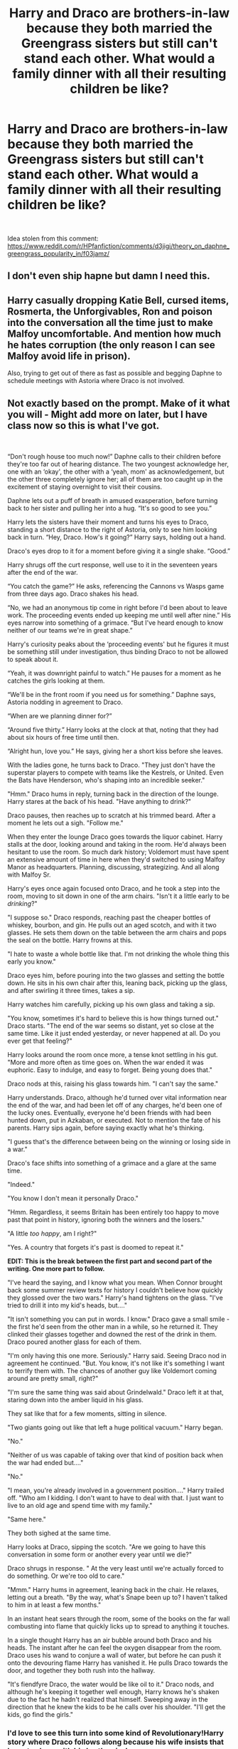 #+TITLE: Harry and Draco are brothers-in-law because they both married the Greengrass sisters but still can't stand each other. What would a family dinner with all their resulting children be like?

* Harry and Draco are brothers-in-law because they both married the Greengrass sisters but still can't stand each other. What would a family dinner with all their resulting children be like?
:PROPERTIES:
:Author: Freshenstein
:Score: 158
:DateUnix: 1568377921.0
:DateShort: 2019-Sep-13
:FlairText: Prompt
:END:
​

Idea stolen from this comment: [[https://www.reddit.com/r/HPfanfiction/comments/d3jigi/theory_on_daphne_greengrass_popularity_in/f03jamz/]]


** I don't even ship hapne but damn I need this.
:PROPERTIES:
:Score: 92
:DateUnix: 1568380017.0
:DateShort: 2019-Sep-13
:END:


** Harry casually dropping Katie Bell, cursed items, Rosmerta, the Unforgivables, Ron and poison into the conversation all the time just to make Malfoy uncomfortable. And mention how much he hates corruption (the only reason I can see Malfoy avoid life in prison).

Also, trying to get out of there as fast as possible and begging Daphne to schedule meetings with Astoria where Draco is not involved.
:PROPERTIES:
:Author: Hellstrike
:Score: 138
:DateUnix: 1568383105.0
:DateShort: 2019-Sep-13
:END:


** *Not exactly based on the prompt. Make of it what you will - Might add more on later, but I have class now so this is what I've got.*

​

“Don't rough house too much now!” Daphne calls to their children before they're too far out of hearing distance. The two youngest acknowledge her, one with an ‘okay', the other with a ‘yeah, mom' as acknowledgement, but the other three completely ignore her; all of them are too caught up in the excitement of staying overnight to visit their cousins.

Daphne lets out a puff of breath in amused exasperation, before turning back to her sister and pulling her into a hug. “It's so good to see you.”

Harry lets the sisters have their moment and turns his eyes to Draco, standing a short distance to the right of Astoria, only to see him looking back in turn. “Hey, Draco. How's it going?” Harry says, holding out a hand.

Draco's eyes drop to it for a moment before giving it a single shake. “Good.”

Harry shrugs off the curt response, well use to it in the seventeen years after the end of the war.

“You catch the game?” He asks, referencing the Cannons vs Wasps game from three days ago. Draco shakes his head.

“No, we had an anonymous tip come in right before I'd been about to leave work. The proceeding events ended up keeping me until well after nine.” His eyes narrow into something of a grimace. “But I've heard enough to know neither of our teams we're in great shape.”

Harry's curiosity peaks about the ‘proceeding events' but he figures it must be something still under investigation, thus binding Draco to not be allowed to speak about it.

“Yeah, it was downright painful to watch.” He pauses for a moment as he catches the girls looking at them.

“We'll be in the front room if you need us for something.” Daphne says, Astoria nodding in agreement to Draco.

“When are we planning dinner for?”

“Around five thirty.” Harry looks at the clock at that, noting that they had about six hours of free time until then.

“Alright hun, love you.” He says, giving her a short kiss before she leaves. 

With the ladies gone, he turns back to Draco. "They just don't have the superstar players to compete with teams like the Kestrels, or United. Even the Bats have Henderson, who's shaping into an incredible seeker." 

"Hmm." Draco hums in reply, turning back in the direction of the lounge. Harry stares at the back of his head. "Have anything to drink?"

Draco pauses, then reaches up to scratch at his trimmed beard. After a moment he lets out a sigh. "Follow me."

When they enter the lounge Draco goes towards the liquor cabinet. Harry stalls at the door, looking around and taking in the room. He'd always been hesitant to use the room. So much dark history; Voldemort must have spent an extensive amount of time in here when they'd switched to using Malfoy Manor as headquarters. Planning, discussing, strategizing. And all along with Malfoy Sr. 

Harry's eyes once again focused onto Draco, and he took a step into the room, moving to sit down in one of the arm chairs. "Isn't it a little early to be /drinking/?" 

"I suppose so." Draco responds, reaching past the cheaper bottles of whiskey, bourbon, and gin. He pulls out an aged scotch, and with it two glasses. He sets them down on the table between the arm chairs and pops the seal on the bottle. Harry frowns at this.

"I hate to waste a whole bottle like that. I'm not drinking the whole thing this early you know." 

Draco eyes him, before pouring into the two glasses and setting the bottle down. He sits in his own chair after this, leaning back, picking up the glass, and after swirling it three times, takes a sip.

Harry watches him carefully, picking up his own glass and taking a sip.

"You know, sometimes it's hard to believe this is how things turned out." Draco starts. "The end of the war seems so distant, yet so close at the same time. Like it just ended yesterday, or never happened at all. Do you ever get that feeling?" 

Harry looks around the room once more, a tense knot settling in his gut. "More and more often as time goes on. When the war ended it was euphoric. Easy to indulge, and easy to forget. Being young does that." 

Draco nods at this, raising his glass towards him. "I can't say the same."

Harry understands. Draco, although he'd turned over vital information near the end of the war, and had been let off of any charges, he'd been one of the lucky ones. Eventually, everyone he'd been friends with had been hunted down, put in Azkaban, or executed. Not to mention the fate of his parents. Harry sips again, before saying exactly what he's thinking.

"I guess that's the difference between being on the winning or losing side in a war."

 Draco's face shifts into something of a grimace and a glare at the same time.

"Indeed."

"You know I don't mean it personally Draco."

"Hmm. Regardless, it seems Britain has been entirely too happy to move past that point in history, ignoring both the winners and the losers."

"A little /too happy/, am I right?" 

"Yes. A country that forgets it's past is doomed to repeat it."

*EDIT: This is the break between the first part and second part of the writing. One more part to follow.*

"I've heard the saying, and I know what you mean. When Connor brought back some summer review texts for history I couldn't believe how quickly they glossed over the two wars." Harry's hand tightens on the glass. "I've tried to drill it into my kid's heads, but...."

"It isn't something you can put in words. I know." Draco gave a small smile - the first he'd seen from the other man in a while, so he returned it. They clinked their glasses together and downed the rest of the drink in them. Draco poured another glass for each of them.

"I'm only having this one more. Seriously." Harry said. Seeing Draco nod in agreement he continued. "But. You know, it's not like it's something I want to terrify them with. The chances of another guy like Voldemort coming around are pretty small, right?"

"I'm sure the same thing was said about Grindelwald." Draco left it at that, staring down into the amber liquid in his glass.

They sat like that for a few moments, sitting in silence.

"Two giants going out like that left a huge political vacuum." Harry began.

"No." 

"Neither of us was capable of taking over that kind of position back when the war had ended but...."

"No."

"I mean, you're already involved in a government position...." Harry trailed off. "Who am I kidding. I don't want to have to deal with that. I just want to live to an old age and spend time with my family."

"Same here."

They both sighed at the same time.

Harry looks at Draco, sipping the scotch. "Are we going to have this conversation in some form or another every year until we die?"

Draco shrugs in response. " At the very least until we're actually forced to do something. Or we're too old to care."

"Mmm." Harry hums in agreement, leaning back in the chair. He relaxes, letting out a breath. "By the way, what's Snape been up to? I haven't talked to him in at least a few months."

In an instant heat sears through the room, some of the books on the far wall combusting into flame that quickly licks up to spread to anything it touches. 

In a single thought Harry has an air bubble around both Draco and his heads. The instant after he can feel the oxygen disappear from the room. Draco uses his wand to conjure a wall of water, but before he can push it onto the devouring flame Harry has vanished it. He pulls Draco towards the door, and together they both rush into the hallway. 

"It's fiendfyre Draco, the water would be like oil to it." Draco nods, and although he's keeping it together well enough, Harry knows he's shaken due to the fact he hadn't realized that himself. Sweeping away in the direction that he knew the kids to be he calls over his shoulder. "I'll get the kids, go find the girls." 
:PROPERTIES:
:Author: Stinkyfish98
:Score: 61
:DateUnix: 1568395438.0
:DateShort: 2019-Sep-13
:END:

*** I'd love to see this turn into some kind of Revolutionary!Harry story where Draco follows along because his wife insists that he gets along with his brother-in-law.

“Draco, I didn't think you'd come.”

“Yeah, well, Astoria's had me on the couch for a week. She doesn't even like House Elves, she just thinks we're not bonding enough.”

“Bonding?”

“Just shut up and put on your mask.”
:PROPERTIES:
:Author: FerusGrim
:Score: 45
:DateUnix: 1568406182.0
:DateShort: 2019-Sep-14
:END:

**** I'd read it.
:PROPERTIES:
:Author: scottyboy359
:Score: 7
:DateUnix: 1568410827.0
:DateShort: 2019-Sep-14
:END:


**** This sounds great
:PROPERTIES:
:Author: WhatIsBroken
:Score: 6
:DateUnix: 1568415664.0
:DateShort: 2019-Sep-14
:END:


*** Man, this was great! Thank you for writing it! I would keep reading, if this were a fic.
:PROPERTIES:
:Author: writeronthemoon
:Score: 7
:DateUnix: 1568403814.0
:DateShort: 2019-Sep-14
:END:


*** I was not expecting the fire.
:PROPERTIES:
:Author: RyubosJ
:Score: 3
:DateUnix: 1568483856.0
:DateShort: 2019-Sep-14
:END:


** This is the most Hellstrike-esque comment section I've ever seen.
:PROPERTIES:
:Author: Englishhedgehog13
:Score: 22
:DateUnix: 1568388621.0
:DateShort: 2019-Sep-13
:END:

*** What is hellstrike? ^{^}
:PROPERTIES:
:Author: LordDerrien
:Score: 12
:DateUnix: 1568392472.0
:DateShort: 2019-Sep-13
:END:

**** Me. Probably mad that I turned this into anti-Malfoy territory and not Malfoy&Harry&Greengrass fluff. After all, I am rather infamous for disliking Draco and lamenting the lack of canonical punishment for him
:PROPERTIES:
:Author: Hellstrike
:Score: 25
:DateUnix: 1568393370.0
:DateShort: 2019-Sep-13
:END:

***** I think it's cause of all the weird stuff about Harry's sperm
:PROPERTIES:
:Author: Bleepbloopbotz2
:Score: 9
:DateUnix: 1568402971.0
:DateShort: 2019-Sep-13
:END:

****** You should give context!
:PROPERTIES:
:Score: 3
:DateUnix: 1568413325.0
:DateShort: 2019-Sep-14
:END:


****** That was one comment inspired by a fic I have read after it was recced here.
:PROPERTIES:
:Author: Hellstrike
:Score: 8
:DateUnix: 1568403633.0
:DateShort: 2019-Sep-14
:END:

******* I need context for this. Sounds funny.

Mind the whole lack of punishment made sense if you view it as a war, rather than a terrorist insurrection.
:PROPERTIES:
:Score: 5
:DateUnix: 1568406944.0
:DateShort: 2019-Sep-14
:END:

******** This thread was made

I wrote the top comment about Harry and Draco not getting along

Someone wrote a Harry/Draco infidelity prompt to which I responded with a Harry/Astoria counter where they cuckold Draco, who is infertile (but doesn't know it) instead of cheating on poor Astoria

Someone replied that they have seen that plot on Ao3, to which I replied that I was inspired by that fic I got from a thread here where Harry cuckolds the entire pureblood world by cursing them infertile and selling his own sperm as fertility potion.

Then you got this comment thread where someone complained about the comment section being "most Hellstrike-esque comment section I've ever seen" and another comment which called me cancer (mods deleted that one).
:PROPERTIES:
:Author: Hellstrike
:Score: 2
:DateUnix: 1568463643.0
:DateShort: 2019-Sep-14
:END:

********* That makes sense with context.

Ao3 is literally cancer when it comes to fics like that.
:PROPERTIES:
:Score: 1
:DateUnix: 1568471128.0
:DateShort: 2019-Sep-14
:END:


***** [[/r/beetlejuicing][r/beetlejuicing]] ?

Edit: What? I thought it was an actual term, no need to get angry!
:PROPERTIES:
:Author: Tokimi-
:Score: 1
:DateUnix: 1568400308.0
:DateShort: 2019-Sep-13
:END:

****** No, englishhedgehog is just rude
:PROPERTIES:
:Author: Hellstrike
:Score: 4
:DateUnix: 1568401158.0
:DateShort: 2019-Sep-13
:END:

******* Oh, ok, I thought it was an actual term.
:PROPERTIES:
:Author: Tokimi-
:Score: 1
:DateUnix: 1568408309.0
:DateShort: 2019-Sep-14
:END:

******** It is a term, but:

#+begin_quote
  Beetlejuicing is when one user posts a comment or thread on reddit, and another user with a username relevant to that parent comment or thread responds.
#+end_quote

Which was not the case here because they were talking about me.
:PROPERTIES:
:Author: Hellstrike
:Score: 6
:DateUnix: 1568410611.0
:DateShort: 2019-Sep-14
:END:


*** I wonder if it has anything to do with [[/u/Hellstrike][u/Hellstrike]] authoring a good part of said comment section..
:PROPERTIES:
:Author: Thubanshee
:Score: 2
:DateUnix: 1568407208.0
:DateShort: 2019-Sep-14
:END:


** 👀👀 Inserts Drarry hate fucking infidelity prompt.
:PROPERTIES:
:Author: HottskullxD
:Score: 15
:DateUnix: 1568383448.0
:DateShort: 2019-Sep-13
:END:

*** How about Harry cuckolding Draco instead and the reason Astoria had trouble to conceive was Draco being infertile due to pureblood inbreeding and not some nebulous illness on her part? Which makes Scorpius Harry's son.
:PROPERTIES:
:Author: Hellstrike
:Score: 42
:DateUnix: 1568383587.0
:DateShort: 2019-Sep-13
:END:

**** There's something on AO3 with exactly this prompt...
:PROPERTIES:
:Author: TheRealSlimLorax
:Score: 22
:DateUnix: 1568383717.0
:DateShort: 2019-Sep-13
:END:

***** Why am I not surprised?

I was just thinking about that fic where Harry curses all pureblood men infertile and then sells his sperm as fertility potion so that all next-gen pureblood kids are his. Sadly, I don't remember its name -.-
:PROPERTIES:
:Author: Hellstrike
:Score: 27
:DateUnix: 1568385114.0
:DateShort: 2019-Sep-13
:END:

****** Because that's good for the gene pool.
:PROPERTIES:
:Author: TheBlueSully
:Score: 21
:DateUnix: 1568385674.0
:DateShort: 2019-Sep-13
:END:

******* Basically forcing them to mate with muggles and muggle-borns
:PROPERTIES:
:Score: 9
:DateUnix: 1568386198.0
:DateShort: 2019-Sep-13
:END:


***** You can't just not drop the link, heathen.
:PROPERTIES:
:Author: ericonr
:Score: 16
:DateUnix: 1568386779.0
:DateShort: 2019-Sep-13
:END:


***** I am afraid I must complain to the chef, sir. The pasta was excellent, but it was very dry. Where is the sauce?
:PROPERTIES:
:Author: leviticusrex
:Score: 11
:DateUnix: 1568391083.0
:DateShort: 2019-Sep-13
:END:


**** I feel like I seen a smut fic about that idea, the 'draco being infertile' idea.
:PROPERTIES:
:Author: PhantomKeeperQazs
:Score: 7
:DateUnix: 1568383909.0
:DateShort: 2019-Sep-13
:END:


**** Malfoys Are one of the few from the Sacred 28 that didn't inbreed, actually. They even married half-bloods, actually.
:PROPERTIES:
:Author: Tokimi-
:Score: 8
:DateUnix: 1568400897.0
:DateShort: 2019-Sep-13
:END:


**** This type of situation is the only time a Harry/Narcissa fic is acceptable.
:PROPERTIES:
:Score: 2
:DateUnix: 1568406993.0
:DateShort: 2019-Sep-14
:END:

***** Harry having sex with Draco's mother and his wife? That's the ultimate Xbox live insult.
:PROPERTIES:
:Author: Hellstrike
:Score: 8
:DateUnix: 1568407637.0
:DateShort: 2019-Sep-14
:END:

****** The sad thing is that it's still a better motivation than 99.9% of Harry/Narcissa fics.
:PROPERTIES:
:Score: 4
:DateUnix: 1568413264.0
:DateShort: 2019-Sep-14
:END:

******* Reasons I can see Harry/Narcissa happen:

- Bond over what has happened in the Forbidden Forest

- "We really shouldn't be doing this." "That only makes it hotter." (only works for flings)

Reasons when I don't see it happen:

- Pretty much what every fanfic author uses

- Pureblood culture/marriage contracs/right of conquest

- Male Veela
:PROPERTIES:
:Author: Hellstrike
:Score: 5
:DateUnix: 1568413503.0
:DateShort: 2019-Sep-14
:END:

******** I mean with canon, you can't really justify it at all. She thinks of Harry as dirt and apparently loves her husband.

But as an entertaining fic? I can see your reasoning for how it occurs, but there's just too huge a gap in age and mindset and setting it up ruins the characters. If you change too much, she just because older fanon Daphne Greengrass. I'm not going to right out say it can't be done, but I will say it probably won't be done well.

I think it belongs solely to the realm of crack! pairings like above.
:PROPERTIES:
:Score: 3
:DateUnix: 1568414247.0
:DateShort: 2019-Sep-14
:END:

********* u/Hellstrike:
#+begin_quote
  She thinks of Harry as dirt and apparently loves her husband
#+end_quote

That's what we see from Harry's PoV in public. Justifying different feelings or a public mask would not be difficult. Or have the war change her opinion, especially if Draco dies.

#+begin_quote
  I think it belongs solely to the realm of crack! pairings like above
#+end_quote

As most of the popular ships do.
:PROPERTIES:
:Author: Hellstrike
:Score: 2
:DateUnix: 1568414664.0
:DateShort: 2019-Sep-14
:END:


******** There's a couple of semi decent time travel fics with that ship. And Dragon Lily by Werewolf Warrior was quite well written in my opinion although a bit too heavy on smut and also has an incestous Harry/Lily pairing running sumultaneously.
:PROPERTIES:
:Author: AhadaDream
:Score: 1
:DateUnix: 1568422269.0
:DateShort: 2019-Sep-14
:END:


**** There's one with Draco being super abusive, semi-dark fic with him emotionally manipulating Harry into giving him babies coz Astoria is infertile. I genuinely didn't like this fic, there was nothing redeeming about Draco. Harry keeps going back to Draco in spite of the abusive relationship and ends with Harry getting together with Draco!! (Like what.. ) I sort of stopped reading Drarry for days after this.
:PROPERTIES:
:Score: 1
:DateUnix: 1568405307.0
:DateShort: 2019-Sep-14
:END:

***** u/Hellstrike:
#+begin_quote
  There's one with Draco being super abusive
#+end_quote

I can see that happening

#+begin_quote
  semi-dark fic with him emotionally manipulating
#+end_quote

Go on

#+begin_quote
  Harry
#+end_quote

Wait, what?

#+begin_quote
  into giving him babies
#+end_quote

Ok, a contrived reason for Harry/Astoria, but go on...

#+begin_quote
  coz Astoria is infertile
#+end_quote

Hold up. How is that supposed to - ahh - oh. Nvm -.-

On a similar note, any mpreg birth would either go through the penis (joy^{^{/s}} ), out of the ass (ass-born is actually an insult here in Germany), include egg-laying and therefore technically be interspecies or not really be mpreg.

#+begin_quote
  there was nothing redeeming about Draco
#+end_quote

So just like in canon then.

#+begin_quote
  Harry keeps going back (...) in spite of the abusive relationship and ends with Harry getting together
#+end_quote

So the usual trash tier fanfic. Especially since magic would equalise almost any power imbalance which leads to domestic abuse.

#+begin_quote
  I sort of stopped reading Drarry for days after this
#+end_quote

I usually stop when I get to the character tags and Malfoy is included.
:PROPERTIES:
:Author: Hellstrike
:Score: 7
:DateUnix: 1568405828.0
:DateShort: 2019-Sep-14
:END:

****** I have a real love-hate relationship with Draco/Harry. Yes, I read this pairing for when I'm down. (It is my guilty pleasure pairing.) But I'm not super happy with the pairing that I'd defend Drarry. There are some serious problems with some fics out there, like this one, which is pretty popular , has fans..

Anyway mpreg trope I know tends to squick guys out. That wasn't even the main problem with the fic.

I feel like JKR sort of slightly redeemed Draco Malfoy (I didn't want her to, really) .
:PROPERTIES:
:Score: 3
:DateUnix: 1568406301.0
:DateShort: 2019-Sep-14
:END:

******* Not a guy and it still squicks me out. I usually get the feeling that a fem!Harry would've been much more appropriate/realistic/whatever-actually-I-probably-mean-just-more-to-my-taste than fucking mpreg.

Honestly.

Mpreg.

Why!?!

Bonus minus (malus?) points if it happens by accident (no potions, spells or rituals involved).

Even more malus points if it is never even hinted at it being a thing that happens to wizards because magic (aka deus ex machine).

/rant
:PROPERTIES:
:Author: Thubanshee
:Score: 2
:DateUnix: 1568407048.0
:DateShort: 2019-Sep-14
:END:

******** mpreg is a pretty popular trope in fanfiction, unless you are asking me why it's popular, I didn't understand your rant.
:PROPERTIES:
:Score: 5
:DateUnix: 1568411343.0
:DateShort: 2019-Sep-14
:END:

********* I guess I was just venting. Don't really have anyone irl whom I talk to about fanfics, so my dislike probably accumulated a bit. Please just ignore if it offends you :)
:PROPERTIES:
:Author: Thubanshee
:Score: 2
:DateUnix: 1568415605.0
:DateShort: 2019-Sep-14
:END:

********** As someone that has been frustrated by mpreg for years, and one of the few people that I knew irl that read fanfiction /adored/ mpreg, I can completely relate to your distaste.
:PROPERTIES:
:Author: AhadaDream
:Score: 2
:DateUnix: 1568422449.0
:DateShort: 2019-Sep-14
:END:


******* u/Hellstrike:
#+begin_quote
  I feel like JKR sort of slightly redeemed Draco Malfoy
#+end_quote

How? He is still guilty of war crimes, attempted murder, terrorism, treason, using Unforgivables and a whole load of minor stuff.
:PROPERTIES:
:Author: Hellstrike
:Score: -1
:DateUnix: 1568407051.0
:DateShort: 2019-Sep-14
:END:

******** Makes him a good guy in Cursed Child. He's not in prison, is he? His Pottermore page doesn't say that he was guilty of war crimes. Not to mention, JKR tries 'hey he's still a coward, but I'm going to not make him evil' with scenes in DH. I do not support her redemption of the character. Idk if she did it because of how popular Draco was, at that point.
:PROPERTIES:
:Score: 3
:DateUnix: 1568411198.0
:DateShort: 2019-Sep-14
:END:

********* u/Hellstrike:
#+begin_quote
  His Pottermore page doesn't say that he was guilty of war crimes
#+end_quote

His attack on Katie and Rosmerta violated the ban of using poison as a weapon and treachery beyond the legitimate ruses of war (Art 23a, b Hague IV), they were civilians and he was disguising himself as civilian while conducting acts of war (Art 23 f Hague IV). The last one usually got you a oneway ticket to the nearest wall or gallow. Nevermind that he used the Unforgivables on civilians or facilitating an attack on a school.

#+begin_quote
  He's not in prison, is he?
#+end_quote

Which is the reason I dislike him so much. I can get behind redemptions if the person was punished for their crimes first. But not without punishment. And Malfoy weaselled his way out of his righteous punishment.
:PROPERTIES:
:Author: Hellstrike
:Score: 2
:DateUnix: 1568412892.0
:DateShort: 2019-Sep-14
:END:

********** Exactly, when I said JKR did the 'light' redemption. i meant he got away with it all. I think redemption might have been a wrong term here, (the very slight change JKR did to his character arc in Canon.) I fully expected him to be incarcerated along with Lucius. But JKR made him out to be some sort of victim of circumstance which is why you have all sorts of fan/ship wars these days on whether or not he's a good guy. JKR shouldn't have introduced this element of doubt and instead made him out to be at least, suffering some time in prison, for crimes in his past.
:PROPERTIES:
:Score: 2
:DateUnix: 1568413254.0
:DateShort: 2019-Sep-14
:END:

*********** This may be an unpopular opinion and I have no affection for Draco as a character but him being a victim of circumstance is semi valid. Brainwashing exists. It does happen. Most of his atrocities were committed whilst he was still a 'child' (by UK law atleast). That doesn't excuse his crimes but makes them alot more understandable.
:PROPERTIES:
:Author: AhadaDream
:Score: 4
:DateUnix: 1568422686.0
:DateShort: 2019-Sep-14
:END:

************ I do agree. I think this talk came about because of all the romanticization we do when it comes to his Fanon characterization. It is just mind boggling that neither he nor his Father suffers (as much as we know from Pottermore). Moreover, he's made part of the good guys in Cursed Child (which I refuse to accept as Canon). I think all the brickbats are stemming from this fact as well as his huge popularity in fanfics.
:PROPERTIES:
:Score: 3
:DateUnix: 1568423261.0
:DateShort: 2019-Sep-14
:END:

************* There was a thread a while back about why Ron doesn't get much love in fanfic and why Draco does and the explanation was the actors. Some people also highlighted that Ron was alot more popular before the last few movies where many people's headcanon was that Ron becomes a sexy adult. Out of the cast Rupert Grint being the least popular and Tom Felton being very popular is probably a huge reason for all the love. Additionally book!Draco is alot easier to dislike than movie!Draco. Similar to Snape.
:PROPERTIES:
:Author: AhadaDream
:Score: 3
:DateUnix: 1568424160.0
:DateShort: 2019-Sep-14
:END:

************** Yep, Tom Felton and Alan Rickman together carried more oomph factor than the rest of the male cast!
:PROPERTIES:
:Score: 1
:DateUnix: 1568426351.0
:DateShort: 2019-Sep-14
:END:


************ Draco was brought up be a follower of wizard hitler

got told his whole youth about how great it was and how right it was

His entire young life he belived it would be great it would be glorious but then his dad is in Jail his mum is in danger and he has to kill the principle of his school
:PROPERTIES:
:Author: CommanderL3
:Score: 1
:DateUnix: 1568445732.0
:DateShort: 2019-Sep-14
:END:


**** Ugh. You ruined it with inbreeding. 😭😭😭 Though, I suppose that would do it. Or, he cast a spell on himself that makes him infertile to spite Lucius and gets Harry's sperm for the pregnancy ritual he cast on Astoria.

Or - /*OR*/, Draco's just too gay to get it up and Lucius uses his own sperm in a ritual that gets Greengrass pregers with no one the wiser.

*Edit*

Hate fucking is still involved.
:PROPERTIES:
:Author: HottskullxD
:Score: -13
:DateUnix: 1568385186.0
:DateShort: 2019-Sep-13
:END:

***** u/Hellstrike:
#+begin_quote
  Lucius uses his own sperm in a ritual that gets Greengrass pregers
#+end_quote

I remember that summary from Ao3
:PROPERTIES:
:Author: Hellstrike
:Score: 8
:DateUnix: 1568385780.0
:DateShort: 2019-Sep-13
:END:

****** Haven't read it but I'm sure there are a few of em out there. Seems like something the eldest Malfoy would do to his son to acquire an heir. Especially, if you follow the Drarry and/or gay Draco plotline. I'd imagine even as a full grown adult, Draco wouldn't be in control of his life if his father was still breathing down his back.
:PROPERTIES:
:Author: HottskullxD
:Score: 1
:DateUnix: 1568385977.0
:DateShort: 2019-Sep-13
:END:
